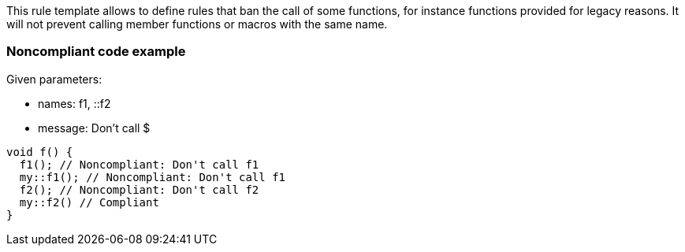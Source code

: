 This rule template allows to define rules that ban the call of some functions, for instance functions provided for legacy reasons. It will not prevent calling member functions or macros with the same name.

=== Noncompliant code example

Given parameters:

* names: f1, ::f2
* message: Don't call $

[source,cpp]
----
void f() {
  f1(); // Noncompliant: Don't call f1
  my::f1(); // Noncompliant: Don't call f1
  f2(); // Noncompliant: Don't call f2
  my::f2() // Compliant
}
----

